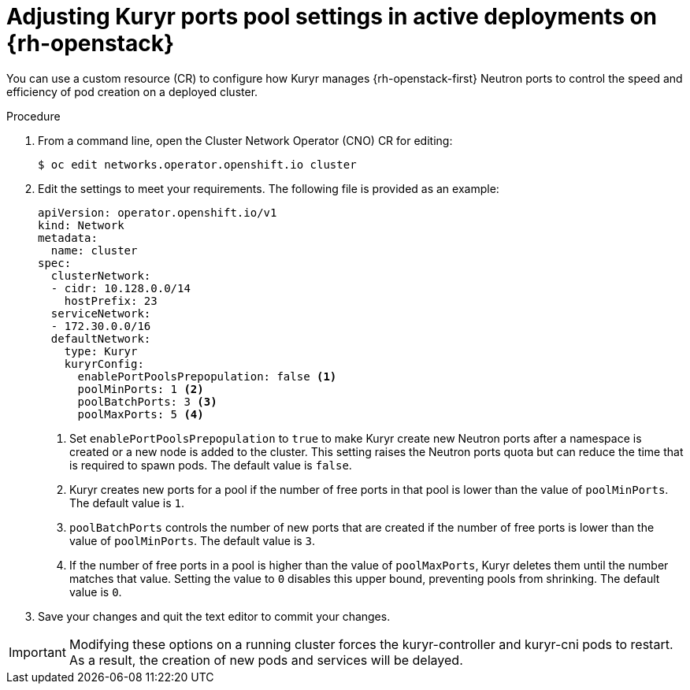 // Module included in the following assemblies:
//
// * post_installation_configuration/network-configuration.adoc

[id="installation-osp-kuryr-settings-active_{context}"]
= Adjusting Kuryr ports pool settings in active deployments on {rh-openstack}

[role="_abstract"]
You can use a custom resource (CR) to configure how Kuryr manages {rh-openstack-first} Neutron ports to control the speed and efficiency of pod creation on a deployed cluster.

.Procedure

. From a command line, open the Cluster Network Operator (CNO) CR for editing:
+
[source,terminal]
----
$ oc edit networks.operator.openshift.io cluster
----

. Edit the settings to meet your requirements. The following file is provided as an example:
+
[source,yaml]
----
apiVersion: operator.openshift.io/v1
kind: Network
metadata:
  name: cluster
spec:
  clusterNetwork:
  - cidr: 10.128.0.0/14
    hostPrefix: 23
  serviceNetwork:
  - 172.30.0.0/16
  defaultNetwork:
    type: Kuryr
    kuryrConfig:
      enablePortPoolsPrepopulation: false <1>
      poolMinPorts: 1 <2>
      poolBatchPorts: 3 <3>
      poolMaxPorts: 5 <4>
----
<1> Set `enablePortPoolsPrepopulation` to `true` to make Kuryr create new Neutron ports after a namespace is created or a new node is added to the cluster. This setting raises the Neutron ports quota but can reduce the time that is required to spawn pods. The default value is `false`.
<2> Kuryr creates new ports for a pool if the number of free ports in that pool is lower than the value of `poolMinPorts`. The default value is `1`.
<3> `poolBatchPorts` controls the number of new ports that are created if the number of free ports is lower than the value of `poolMinPorts`. The default value is `3`.
<4> If the number of free ports in a pool is higher than the value of `poolMaxPorts`, Kuryr deletes them until the number matches that value. Setting the value to `0` disables this upper bound, preventing pools from shrinking. The default value is `0`.

. Save your changes and quit the text editor to commit your changes.

[IMPORTANT]
====
Modifying these options on a running cluster forces the kuryr-controller and kuryr-cni pods to restart. As a result, the creation of new pods and services will be delayed.
====
